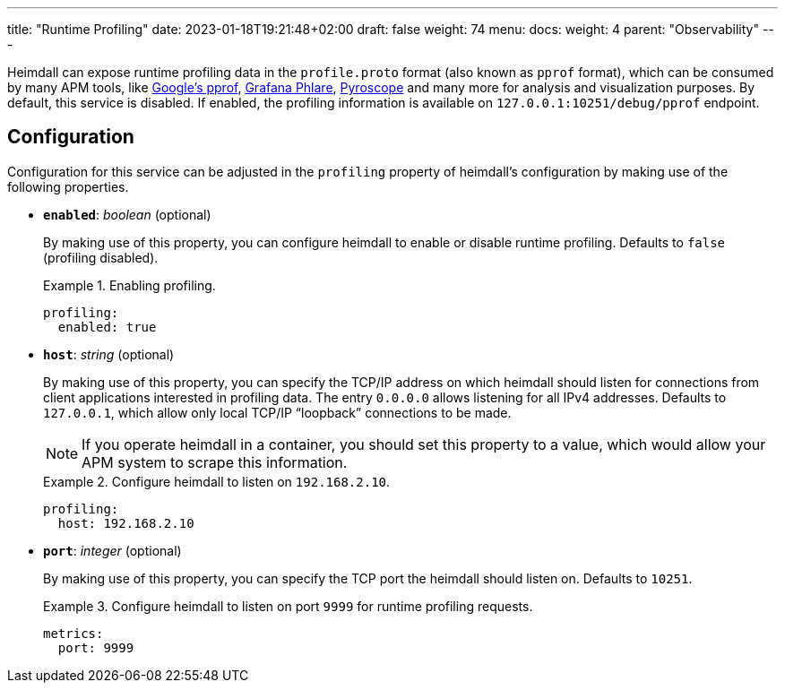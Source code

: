 ---
title: "Runtime Profiling"
date: 2023-01-18T19:21:48+02:00
draft: false
weight: 74
menu:
  docs:
    weight: 4
    parent: "Observability"
---

:toc:

Heimdall can expose runtime profiling data in the `profile.proto` format (also known as `pprof` format), which can be consumed by many APM tools, like https://github.com/google/pprof[Google's pprof], https://grafana.com/oss/phlare/[Grafana Phlare], https://pyroscope.io/[Pyroscope] and many more for analysis and visualization purposes. By default, this service is disabled. If enabled, the profiling information is available on `127.0.0.1:10251/debug/pprof` endpoint.

== Configuration

Configuration for this service can be adjusted in the `profiling` property of heimdall's configuration by making use of the following properties.

* *`enabled`*: _boolean_ (optional)
+
By making use of this property, you can configure heimdall to enable or disable runtime profiling. Defaults to `false` (profiling disabled).
+
.Enabling profiling.
====
[source, yaml]
----
profiling:
  enabled: true
----
====

* *`host`*: _string_ (optional)
+
By making use of this property, you can specify the TCP/IP address on which heimdall should listen for connections from client applications interested in profiling data. The entry `0.0.0.0` allows listening for all IPv4 addresses. Defaults to `127.0.0.1`, which allow only local TCP/IP “loopback” connections to be made.
+
NOTE: If you operate heimdall in a container, you should set this property to a value, which would allow your APM system to scrape this information.
+
.Configure heimdall to listen on `192.168.2.10`.
====
[source, yaml]
----
profiling:
  host: 192.168.2.10
----
====

* *`port`*: _integer_ (optional)
+
By making use of this property, you can specify the TCP port the heimdall should listen on. Defaults to `10251`.
+
.Configure heimdall to listen on port `9999` for runtime profiling requests.
====
[source, yaml]
----
metrics:
  port: 9999
----
====